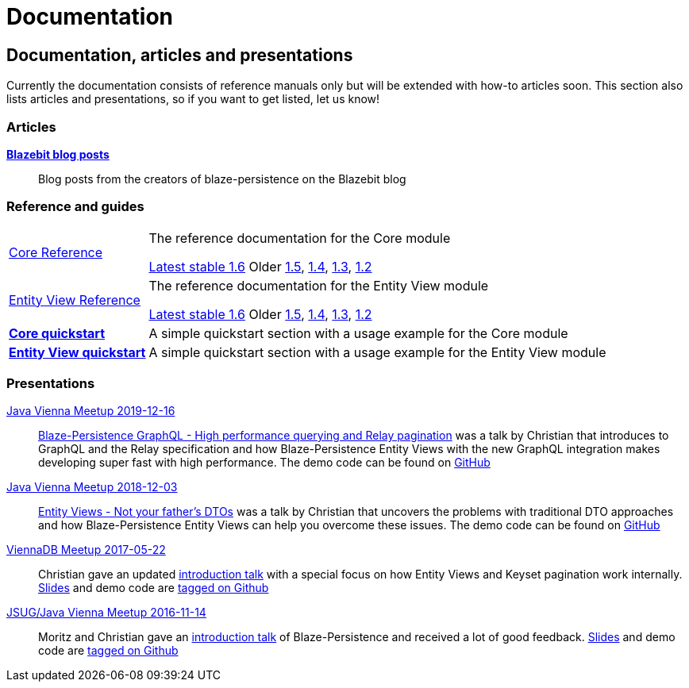 :linkattrs:

= Documentation
:page: documentation
:jbake-type: index
:jbake-status: published

[.bTop.clearfix]
== Documentation, articles and presentations

[.tCenter]
Currently the documentation consists of reference manuals only but will be extended with how-to articles soon. This section also lists articles and presentations, so if you want to get listed, let us know!

=== Articles

https://blazebit.com/tags/blaze-persistence.html[*Blazebit blog posts*, window="_blank"]::
Blog posts from the creators of blaze-persistence on the Blazebit blog

=== Reference and guides

[horizontal]
link:documentation/core/manual/en_US/index.html[Core Reference, window="_blank"]::
The reference documentation for the Core module
+
[.versions]
//link:documentation/1.7/core/manual/en_US/index.html[Development 1.7, window="_blank", role="development-version"]
link:documentation/1.6/core/manual/en_US/index.html[Latest stable 1.6, window="_blank", role="stable-version"]
Older
link:documentation/1.5/core/manual/en_US/index.html[1.5, window="_blank"],
link:documentation/1.4/core/manual/en_US/index.html[1.4, window="_blank"],
link:documentation/1.3/core/manual/en_US/index.html[1.3, window="_blank"],
link:documentation/1.2/core/manual/en_US/index.html[1.2, window="_blank"]

link:documentation/entity-view/manual/en_US/index.html[Entity View Reference, window="_blank"]::
The reference documentation for the Entity View module
+
[.versions]
//link:documentation/1.7/entity-view/manual/en_US/index.html[Development 1.7, window="_blank", role="development-version"]
link:documentation/1.6/entity-view/manual/en_US/index.html[Latest stable 1.6, window="_blank", role="stable-version"]
Older
link:documentation/1.5/entity-view/manual/en_US/index.html[1.5, window="_blank"],
link:documentation/1.4/entity-view/manual/en_US/index.html[1.4, window="_blank"],
link:documentation/1.3/entity-view/manual/en_US/index.html[1.3, window="_blank"],
link:documentation/1.2/entity-view/manual/en_US/index.html[1.2, window="_blank"]

https://github.com/Blazebit/blaze-persistence#core-quick-start[*Core quickstart*, window="_blank"]::
A simple quickstart section with a usage example for the Core module

https://github.com/Blazebit/blaze-persistence#entity-view-usage[*Entity View quickstart*, window="_blank"]::
A simple quickstart section with a usage example for the Entity View module

=== Presentations

https://www.meetup.com/de-DE/Java-Vienna/events/263596528[Java Vienna Meetup 2019-12-16]::
https://www.slideshare.net/blazebitbeikov/blazepersistence-graphql-high-performance-querying-and-relay-pagination-javavienna-16122019[Blaze-Persistence GraphQL - High performance querying and Relay pagination] was a talk by Christian that introduces to GraphQL and the Relay specification and how Blaze-Persistence Entity Views with the new GraphQL integration makes developing super fast with high performance. The demo code can be found on https://github.com/Blazebit/blaze-persistence-presentation/tree/master/graphql-support-relay-pagination/demo[GitHub]

https://www.meetup.com/de-DE/Java-Vienna/events/256644900[Java Vienna Meetup 2018-12-03]::
https://www.slideshare.net/blazebitbeikov/entity-views-not-your-fathers-dtos-javaviennameetup-20181203[Entity Views - Not your father's DTOs] was a talk by Christian that uncovers the problems with traditional DTO approaches and how Blaze-Persistence Entity Views can help you overcome these issues. The demo code can be found on https://github.com/Blazebit/blaze-persistence/tree/main/examples/spring-data-webmvc[GitHub]

https://www.meetup.com/de-DE/ViennaDB-The-Austrian-Database-Meetup-Group/events/239381170[ViennaDB Meetup 2017-05-22]::
Christian gave an updated https://www.slideshare.net/blazebitbeikov/blazepersistence-introduction-viennadb20170522[introduction talk] with a special focus on how Entity Views and Keyset pagination work internally. https://www.slideshare.net/blazebitbeikov/blazepersistence-introduction-viennadb20170522[Slides] and demo code are https://github.com/Blazebit/blaze-persistence-presentation/tree/viennadb-2017-05-22[tagged on Github]

https://www.meetup.com/Java-Vienna/events/234641121[JSUG/Java Vienna Meetup 2016-11-14]::
Moritz and Christian gave an http://www.slideshare.net/blazebitbeikov/blazepersistence-introduction-jsug20161114[introduction talk] of Blaze-Persistence and received a lot of good feedback. http://www.slideshare.net/blazebitbeikov/blazepersistence-introduction-jsug20161114[Slides] and demo code are https://github.com/Blazebit/blaze-persistence-presentation/tree/jug-2016-11-14[tagged on Github]